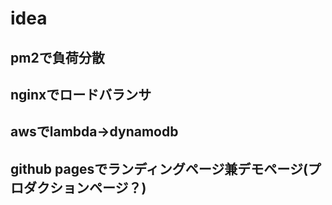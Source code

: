 * idea
** pm2で負荷分散
** nginxでロードバランサ
** awsでlambda->dynamodb
** github pagesでランディングページ兼デモページ(プロダクションページ？)
